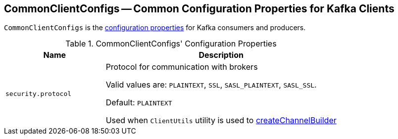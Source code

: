 == [[CommonClientConfigs]] CommonClientConfigs -- Common Configuration Properties for Kafka Clients

`CommonClientConfigs` is the <<properties, configuration properties>> for Kafka consumers and producers.

[[properties]]
.CommonClientConfigs' Configuration Properties
[cols="30m,70",options="header",width="100%"]
|===
| Name
| Description

| security.protocol
a| [[security.protocol]][[SECURITY_PROTOCOL_CONFIG]] Protocol for communication with brokers

Valid values are: `PLAINTEXT`, `SSL`, `SASL_PLAINTEXT`, `SASL_SSL`.

Default: `PLAINTEXT`

Used when `ClientUtils` utility is used to link:kafka-clients-ClientUtils.adoc#createChannelBuilder[createChannelBuilder]

|===
